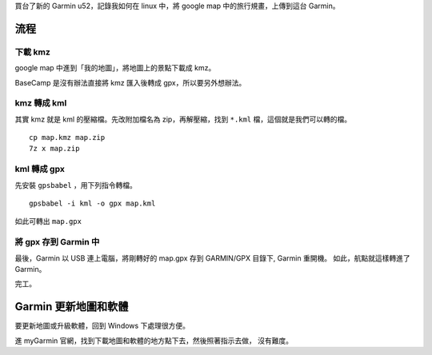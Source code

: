 .. title: garmin kmz kml gpx linux
.. slug: garmin-kmz-kml-gpx-linux
.. date: 2014-12-10 03:00:40 UTC
.. tags:
.. link:
.. description:
.. type: text

買台了新的 Garmin u52，記錄我如何在 linux 中，將 google map 中的旅行規畫，上傳到這台 Garmin。


流程
====

下載 kmz
--------

google map 中進到「我的地圖」，將地圖上的景點下載成 kmz。

BaseCamp 是沒有辦法直接將 kmz 匯入後轉成 gpx，所以要另外想辦法。


kmz 轉成 kml
------------

其實 kmz 就是 kml 的壓縮檔。先改附加檔名為 zip，再解壓縮，找到 ``*.kml`` 檔，這個就是我們可以轉的檔。
::

   cp map.kmz map.zip
   7z x map.zip


kml 轉成 gpx
------------

先安裝 ``gpsbabel`` ，用下列指令轉檔。
::

   gpsbabel -i kml -o gpx map.kml

如此可轉出 ``map.gpx``

將 gpx 存到 Garmin 中
---------------------

最後，Garmin 以 USB 連上電腦，將剛轉好的 map.gpx 存到 GARMIN/GPX 目錄下, Garmin 重開機。
如此，航點就這樣轉進了 Garmin。

完工。

Garmin 更新地圖和軟體
=====================

要更新地圖或升級軟體，回到 Windows 下處理很方便。

進 myGarmin 官網，找到下載地圖和軟體的地方點下去，然後照著指示去做，
沒有難度。
